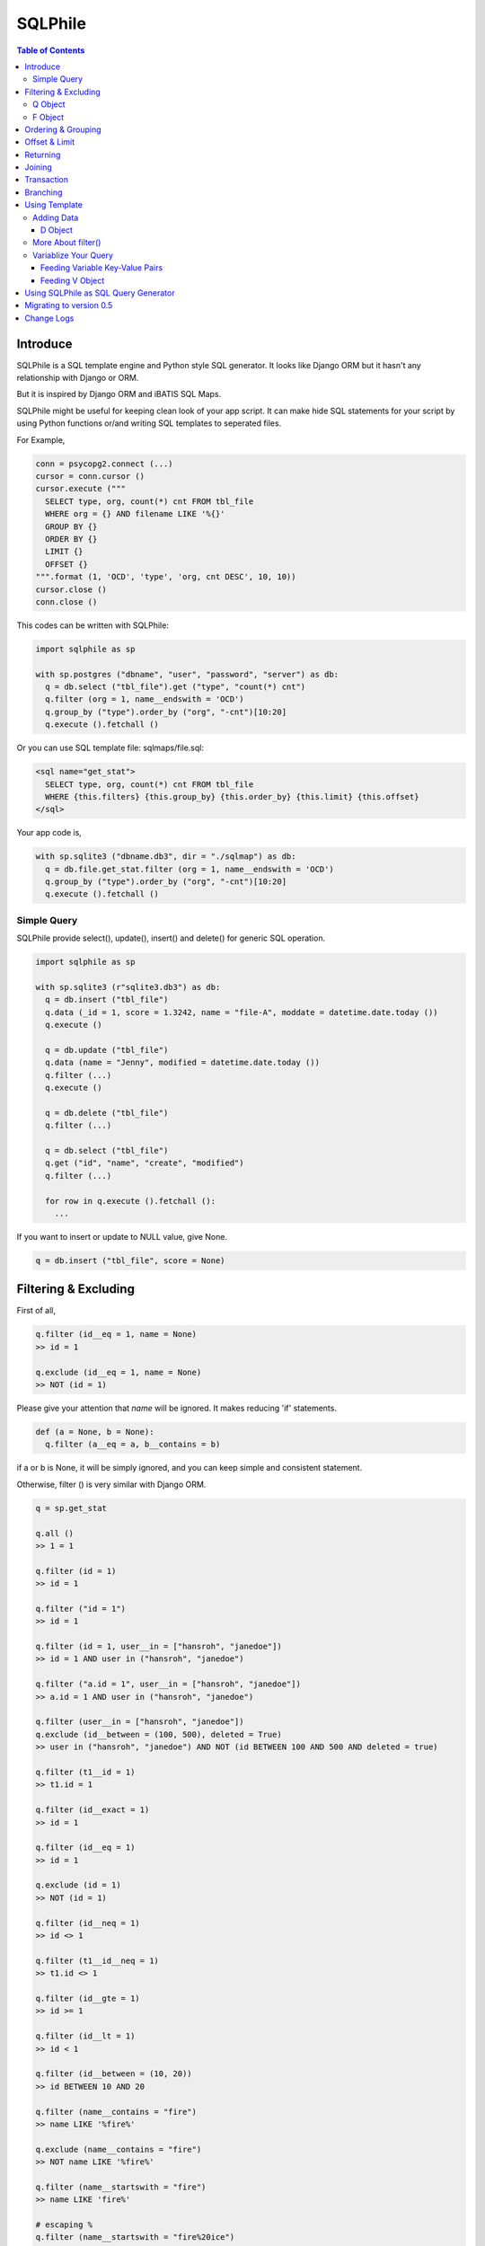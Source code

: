 ==========
SQLPhile
==========

.. contents:: Table of Contents

Introduce
=============

SQLPhile is a SQL template engine and Python style SQL generator. It looks like Django ORM but it hasn't any relationship with Django or ORM.

But it is inspired by Django ORM and iBATIS SQL Maps.

SQLPhile might be useful for keeping clean look of your app script. It can make hide SQL statements for your script by using Python functions or/and writing SQL templates to seperated files.

For Example,

.. code:: python
  
  conn = psycopg2.connect (...)
  cursor = conn.cursor ()
  cursor.execute ("""
    SELECT type, org, count(*) cnt FROM tbl_file
    WHERE org = {} AND filename LIKE '%{}'
    GROUP BY {}    
    ORDER BY {}
    LIMIT {}
    OFFSET {}
  """.format (1, 'OCD', 'type', 'org, cnt DESC', 10, 10))
  cursor.close ()
  conn.close ()
  
This codes can be written with SQLPhile:

.. code:: python
  
  import sqlphile as sp
  
  with sp.postgres ("dbname", "user", "password", "server") as db:
    q = db.select ("tbl_file").get ("type", "count(*) cnt")
    q.filter (org = 1, name__endswith = 'OCD')
    q.group_by ("type").order_by ("org", "-cnt")[10:20]
    q.execute ().fetchall ()

Or you can use SQL template file: sqlmaps/file.sql:

.. code:: html

  <sql name="get_stat">
    SELECT type, org, count(*) cnt FROM tbl_file
    WHERE {this.filters} {this.group_by} {this.order_by} {this.limit} {this.offset}
  </sql>

Your app code is,
  
.. code:: python
  
  with sp.sqlite3 ("dbname.db3", dir = "./sqlmap") as db:  
    q = db.file.get_stat.filter (org = 1, name__endswith = 'OCD')
    q.group_by ("type").order_by ("org", "-cnt")[10:20]
    q.execute ().fetchall ()


Simple Query
--------------

SQLPhile provide select(), update(), insert() and delete() for generic SQL operation.

.. code:: python
  
  import sqlphile as sp
  
  with sp.sqlite3 (r"sqlite3.db3") as db:
    q = db.insert ("tbl_file")
    q.data (_id = 1, score = 1.3242, name = "file-A", moddate = datetime.date.today ())
    q.execute ()
  
    q = db.update ("tbl_file")
    q.data (name = "Jenny", modified = datetime.date.today ())
    q.filter (...)
    q.execute ()
    
    q = db.delete ("tbl_file")
    q.filter (...)

    q = db.select ("tbl_file")
    q.get ("id", "name", "create", "modified")
    q.filter (...)
    
    for row in q.execute ().fetchall ():
      ...
    
If you want to insert or update to NULL value, give None.

.. code:: python  
  
  q = db.insert ("tbl_file", score = None)  


Filtering & Excluding
======================

First of all, 

.. code:: python

  q.filter (id__eq = 1, name = None)
  >> id = 1

  q.exclude (id__eq = 1, name = None)
  >> NOT (id = 1)

Please give your attention that *name* will be ignored. It makes reducing 'if' statements.

.. code:: python

  def (a = None, b = None):
    q.filter (a__eq = a, b__contains = b)
  
if a or b is None, it will be simply ignored, and you can keep simple and consistent statement.


Otherwise, filter () is very similar with Django ORM.

.. code:: python

  q = sp.get_stat
  
  q.all ()
  >> 1 = 1
  
  q.filter (id = 1)
  >> id = 1
  
  q.filter ("id = 1")
  >> id = 1

  q.filter (id = 1, user__in = ["hansroh", "janedoe"])
  >> id = 1 AND user in ("hansroh", "janedoe")

  q.filter ("a.id = 1", user__in = ["hansroh", "janedoe"])
  >> a.id = 1 AND user in ("hansroh", "janedoe")
  
  q.filter (user__in = ["hansroh", "janedoe"])
  q.exclude (id__between = (100, 500), deleted = True)
  >> user in ("hansroh", "janedoe") AND NOT (id BETWEEN 100 AND 500 AND deleted = true)
  
  q.filter (t1__id = 1)
  >> t1.id = 1
  
  q.filter (id__exact = 1)
  >> id = 1
  
  q.filter (id__eq = 1)
  >> id = 1
  
  q.exclude (id = 1)
  >> NOT (id = 1)
  
  q.filter (id__neq = 1)
  >> id <> 1
  
  q.filter (t1__id__neq = 1)
  >> t1.id <> 1
  
  q.filter (id__gte = 1)
  >> id >= 1
  
  q.filter (id__lt = 1)
  >> id < 1

  q.filter (id__between = (10, 20))
  >> id BETWEEN 10 AND 20
  
  q.filter (name__contains = "fire")
  >> name LIKE '%fire%'
  
  q.exclude (name__contains = "fire")
  >> NOT name LIKE '%fire%'
  
  q.filter (name__startswith = "fire")
  >> name LIKE 'fire%'
  
  # escaping %
  q.filter (name__startswith = "fire%20ice")
  >> name LIKE 'fire\%20ice%'
  
  q.filter (name__endswith = "fire")
  >> name LIKE '%fire'
  
  q.filter (name__isnull = True)
  >> name IS NULL
  
  q.filter (name__isnull = False)
  >> name IS NOT NULL
  
  # PostgrSQL Only
  q.filter (name__regex = "^fires?")
  >> name ~ '^fires?'
  
Also you can add multiple filters:

.. code:: python

  q.filter (name__isnull = False, id = 4)
  >> name IS NOT NULL AND id = 4

  q.filter ("name IS NOT NULL", id = 4)
  >> name IS NOT NULL AND id = 4


All filters will be joined with "AND" operator.

Q Object
----------

.. code:: python

  f = Q (a__gt = 1)
  f = f & Q (b__gt = 1)
  >> (a > 1 AND b > 1)
  
  q.filter (f, c__gt 1)
  >> (a > 1 AND b > 1) AND c > 1

  q.filter ("d > 1", f, c__gt = 1)
  >> d > 1 AND (a > 1 AND b > 1) AND c > 1

How can add OR operator?

.. code:: python

  from sqlphile import Q
  
  q.filter (Q (id = 4) | Q (email__contains = "org"), name__isnull = False)
  >> name IS NOT NULL AND (id = 4 OR email LIKE '%org%')
  
Note that Q objects are first, keywords arguments late. Also you can add seperatly.

.. code:: python

  q.filter (name__isnull = False)
  q.filter (Q (id = 4) | Q (email__contains = "org"))
  >> (id = 4 OR email LIKE '%org%') AND name IS NOT NULL

If making excluding filter with Q use tilde(*~*),

.. code:: python

  q.filter (Q (id = 4) | ~Q (email__contains = "org"))
  >> (id = 4 OR NOT email LIKE '%org%')


F Object
----------
  
All value will be escaped or automatically add single quotes, but for comparing with other fileds use *F*.

.. code:: python

  from sqlphile import F
  
  Q (email = F ("b.email"))
  >> email = b.email
  
  Q (email__contains = F ("org"))
  >> email LIKE '%' || org || '%'
  
F can be be used for generic operation methods.

.. code:: python

  q = db.update (tbl, n_view = F ("n_view + 1"))
  q.filter (...)
  cursor.execute (q.as_sql ())

Ordering & Grouping
====================

For ordering,

.. code:: python

  q = db.select (tbl).get ("id", "name", "create", "modified")
  q.filter (...)
  q.order_by ("id", "-modified")
  >> ORDER BY id, modified DESC

For grouping,  

.. code:: python

  q = db.select (tbl).get ("name", "count(*) cnt")
  q.filter (...)
  q.group_by ("name")
  >> GROUP BY name
  
  q.having ("count(*) > 10")
  >> GROUP BY name HAVING count(*) > 10

Offset & Limit
================

For limiting record set,

.. code:: python

  q = db.select (tbl).get ("id", "name", "create", "modified")
  q [:100]
  >> LIMIT 100

  q [10:30]
  >> LIMIT 20 OFFSET 10
  
Be careful for slicing and limit count.

Returning
============

For Returning columns after insertinig or updating data,

.. code:: python

  q = db.insert (tbl).data (name = "Hans", created = datetime.date.today ())  
  q.returning ("id", "name")
  >> RETURNING id, name

Joining
============

For joining tables,

.. code:: python

  q = db.select ("tbl_file", "t1").join ("names", "t2", "t1.name = t2.name")
  q.filter (id__gt > 100)
  q.get ("score", "t2.name")
  
  >> SELECT score, t2.name FROM tbl_file AS t1
     INNER JOIN names AS t2 ON t1.name = t2.name
     WHERE id > 100

For joining with sub query,

.. code:: python

  subq = db.select ("tbl_project").get ("name")  
  q = db.select ("tbl_file", "t1").join (subq, "t2", "t1.name = t2.name")
  q.filter (id__gt = 100)
  q.get ("score", "t2.name")
  
  >> SELECT score, t2.name FROM tbl_file AS t1
     INNER JOIN (SELECT * FROM tbl_project) AS t2 ON t1.name = t2.name
     WHERE id > 100

You can use 'from\_()' for update query,

.. code:: python
     
  q = db.update ("tbl_file", "t1")
  q.from_ ("tbl_record", "t2", "t1.id = t2.id")
  q.data (score = F ("t2.score"))
  q.filter (t1__id = 1)
  
  >> UPDATE tbl_file AS t1 SET score = t2.score
     FROM tbl_record AS t2 ON t1.id = t2.id
     WHERE t1.id = 1
    
Also available,

- left_join ()
- right_join ()
- full_join ()

Transaction
====================

.. code:: python

  q = db.update ("tbl_file")
  q.data (score = 5.0).filter (id = 6)
  q.execute (True)
	>>> BEGIN TRANSACTION; 
	      UPDATE tbl_file SET score = 5.0 WHERE id = 5; 
	      COMMIT; 

Branching
================

You can branch your query branch() method.

.. code:: python

  stem = db.select ("tbl_file").filter (...)
  q1 = stem.branch ().get ("id, name, create, modified").order_by (-id)
  q2 = stem.branch ().get ("counte (*) as cnt")

Using Template
=================

For simple example,

.. code:: python
  
  with sp.sqlite3 (r"sqlite3.db3") as db:  
    q = db.tempate ("SELECT {columns} FROM tbl_file WHERE {this.filters} {this.order_by}")
    q.feed (columns = "id, name").filter (id__eq = 6).order_by ("-id")
    q.as_sql () # OR q.render ()
    >> SELECT id, name FROM tbl_file WHERE id = 6 ORDER BY id DESC
  
If you create SQL templates in specific directory,

.. code:: python
  
  with sp.sqlite3 ("sqlite3.db3", dir = "./sqlmaps", auto_reload = True) as db:
    ...
    
SQLPhile will load all of your templates in ./sqlmaps.

If you are under developing phase, set auto_reload True.

Assume there is a template file named 'file.sql':

.. code:: html

  <sqlmap version="1.0">
  
  <sql name="get_stat">
    SELECT type, org, count(*) cnt FROM tbl_file
    WHERE {this.filters}
    GROUP BY type    
    ORDER BY org, cnt DESC
    {this.limit} {this.offset}
  </sql>

It looks like XML file, BUT IT'S NOT. All tags - <sqlmap>, <sql></sql> should be started at first of line. But SQL of inside is at your own mind but I recommend give some indentation.

Now you can access each sql temnplate via filename without extension and query name attribute:
  
.. code:: python

  # filename.query name
  q = db.file.get_stat
  q.filter (...).order_by (...)
  
  # or
  q = db.file.get_stat.filter (...).order_by (...)

Note: filename is *default.sql*, you can ommit filename.

.. code:: python

  q = db.get_stat
  q.filter (...).order_by (...)

Note 2: SHOULD NOT use starts with "select", "update", "insert", "delete" or "template" as template filename.


For another example template is like this,

.. code:: html

  <sqlmap version="1.0">
  
  <sql name="get_stat">
    SELECT type, org, count(*) cnt FROM tbl_file
    WHERE {this.filters}
    GROUP BY type
    ORDER BY org, cnt DESC
    {this.limit} {this.offset}
  </sql>
  
  <sql name="get_file">
    SELECT * cnt FROM tbl_file
    WHERE {this.filters}
    {this._order_by}
    {this.limit} 
    {this.offset}
  </sql>

You just fill variables your query reqiures,

.. code:: python

  q = db.file.get_file.filter (id__gte = 1000)[:20]
  q.order_by ("-id")

Current reserved variables are,

- this.filters
- this.group_by
- this.order_by
- this.limit
- this.offset
- this.having
- this.returning


Adding Data
--------------

data () also creates 3 variables automatically for inserting and updating purpose,

- this.pairs
- this.columns
- this.values

.. code:: html
  
  <sql name="update_profile">
    UPDATE tbl_profile SET {this.pairs} WHERE {this.filters};
    INSERT INTO tbl_profile ({this.columns}) VALUES ({this.values});
  </sql>

.. code:: python
  
  q = db.update_profile
  q.data (name = "Hans Roh", birth_year = 2000)
  q.data (email = None, age = 20)

Will be rendered:
  
.. code:: python

  {this.columns} : name, birth_year, email, age
  {this.values} : 'Hans Roh', 2000, NULL, 20
  {this.pairs} : name='Hans Roh', birth_year=2000, email=NULL, age=20


D Object
```````````
  
D object convert dictionary into SQL column and value format and can feed them into SQL template.

.. code:: python
  
  from sqlphile import D
  
  d = D (name = "Hans", id = 1, email = None)
  d.values
  >> 'Hans', 1, NULL
  
  d.columns
  >> name, id, email
  
  d.pairs
  >> name = 'Hans', id = 1, email = NULL
  
And you can feed to template with prefix.

.. code:: html

  <sql name="get_file">
    INSERT ({this.columns}, {additional.columns})
    VALUES ({this.values}, {additional.values})
    {this.returning};
  </sql>

In app,
  
.. code:: python
  
  q = db.file.get_file.data (area = "730", additional = D (name = 'Hans', id = 1))
  q.returning ("id")
  q.execute ()

In a conclusion, it will be created 3 variables automatically,
  
- additional.pairs
- additional.columns
- additional.values

More About filter()
---------------------

In some cases, filter is tricky.

.. code:: html

  <sqlmap version="1.0">
  
  <sql name="get_stat">
    SELECT type, org, count(*) cnt FROM tbl_file
    WHERE isdeleted is false AND {this.filters}    
  </sql>

Above SQL is only valid when {this.filters} exists, but what if filter doesn't be provided all the time? You can write like this:

.. code:: python

  q = db.file.get_file.filter (__all = True, id__gte = None)
  >> WHERE isdeleted is false AND 1 = 1
  
  q = db.file.get_file.filter (__all = True, id__gte = 1)
  >> WHERE isdeleted is false AND 1 = 1 AND id >= 1


Variablize Your Query
-----------------------

You can add variable on your sql by feed() and data() and both can be called multiple times.

Feeding Variable Key-Value Pairs
``````````````````````````````````````

.. code:: html
  
  <sql name="get_file">
    SELECT {cols} FROM {tbl}
    WHERE {this.filters}
  </sql>

Now feed keywords args with feed ():

.. code:: python

  q = db.file.get_file
  q.feed (cols = "id, name, created", tbl = "tbl_file")
  q.filter (id__gte = 1000)


Also you can feed filter.

.. code:: html
  
  <sql name="get_file">
    SELECT * FROM tbl_file
    WHERE {id} AND {name} AND create BETWEEN {created}
  </sql>

.. code:: python

  q.feed (id = Q (id__in = [1,2,3,4,5]))
  >> id IN (1,2,3,4,5)
  
  q.feed (id = Q (id__in = [1,2,3,4,5]), name = "Hans")
  >> id IN (1,2,3,4,5) AND name = 'Hans'
  
  q.feed (id = Q (id__in = [1,2,3,4,5]), name = Q (name = None), created = B (1, 4))
  # name is ignored by 1 = 1
  >> id IN (1,2,3,4,5) AND 1 = 1

Actually, feed () can be omitable,

.. code:: python
  
  # like instance constructor
  q = db.file.get_file (cols = "id, name, created", tbl = "tbl_file")
  q.filter (id__gte = 1000)
  
Actually this template frmating use python format function, 

.. code:: html

  <sql name="get_file">
    SELECT * FROM tbl_file
    WHERE id = '{id:010d}' AND name = '{name:10s}'
  </sql>

  q.feed (id = 10000, name = 'hansroh')
  >> WHERE id = '0000010000' AND name = 'hansroh   '
  
  
Feeding V Object
````````````````````

If V will escape values for fitting SQL. You needn't care about sing quotes, escaping or type casting on date time field.

.. code:: python

  V (1)
  >> 1
  
  V (__eq = 1)
  >> 1
  
  V (datetime.date.today ())
  >> TIMESTAMP '20171224 00:00:00'
  
  V ("Hans")
  >> 'Hans'
  
  V (None)
  >> NULL
  
  V ()
  >> NULL
  
  V (__eq = "Hans")
  >> 'Hans'  
  
  V (__contains = "Hans")
  >> '%Hans%'
  
  V (__in = [1,2])
  >> (1,2)
  
  V (__between = [1,2])
  >> 1 AND 2

For example,
  
.. code:: html
  
  <sql name="get_file">
    UPDATE tbl_profile
    SET {this.pairs}
    WHERE id IN (
      SELECT id FROM tbl_member
      WHERE name = {name}
    );    
    UPDATE tbl_stat SET count = count + 1
    WHERE birth_year IN {birth_year};
  </sql>

.. code:: python
  
  q = db.file.get_file.feed (    
    email = V ("hansroh@email.com"),
    birth_year = V (__in = (2000, 2002, 2004))
  )
  q.data (name = "Hans Roh")


Using SQLPhile as SQL Query Generator
=========================================

If you need just SQL statement, you can use SQLPhile as template engine. 

.. code:: python

  import sqlphle as sp
  
  template = sp.Template ("postgresql")
  q = template.select ("tbl_file").get ("score", "t2.name")
  q.as_sql () == str (q)
  
  # specify template file
  template = sp.Template ("postgresql", "./sqlmaps/test.sql")
  q = template.house (tbl = 'tbl_file')
  
  # specify template directory
  template = sp.Template ("postgresql", "./sqlmaps")
  q = template.test.house (tbl = 'tbl_file')


Migrating to version 0.5
===================================

In version 0.5 template format string has been changed. most of them are compatable but some aren't.

If you used D (...), look carefully and SHOUD rewrite.

.. code:: html

  # default.sql  
  <sql name="get_file">
    UPDATE tbl_profile
    SET {mydata_pairs}
    WHERE {_filters}
  </sql>

At your code,

.. code:: python
  
  template = sp.Template ("postgresql", "./sqlmaps")
  q = template.get_file (mydata = D (name = 'Hans Roh'))

In version 0.5, you should change **{mydata_pairs}** into **{mydata.pairs}**.

Also _something has been deprecated, I recommend changes.

- {_filters} => {this.filter}
- {_order_by} => {this.oreder_by}
- {_group_by} => {this.group_by}
- {_having} => {this.having}
- {_returning} => {this.returning}
- {_columns} => {this.columns}
- {_values} => {this.values}
- {_pairs} => {this.pairs}


Change Logs
=============

- 0.5

  - change templating format style: this not compatable with version 0.4, see upgrade section

- 0.4.9
  
  - add .union () abd union_all ()
  
- 0.4
  
  - add .branch ()
  - add __regex
  - fix exclude
  - fix ~Q
  - add fetchxxx to SQL class
  - fetchxxx (as_dict = True) returns AttrDict
  - add sqlphile.Template
  
- 0.3.5

  - add sp.sqlite3 and sp.postgres (== prevous sp.db3.open and qlphile.pg2.open) 
  
- 0.3.4
  
  - extend IN query
  - enalbe multiple keyword argument for Q
    
- 0.3.3
  
  - add db3 and pg2
  
- 0.3.1

  - fix datetime type
  - add boolean type casting
  
		